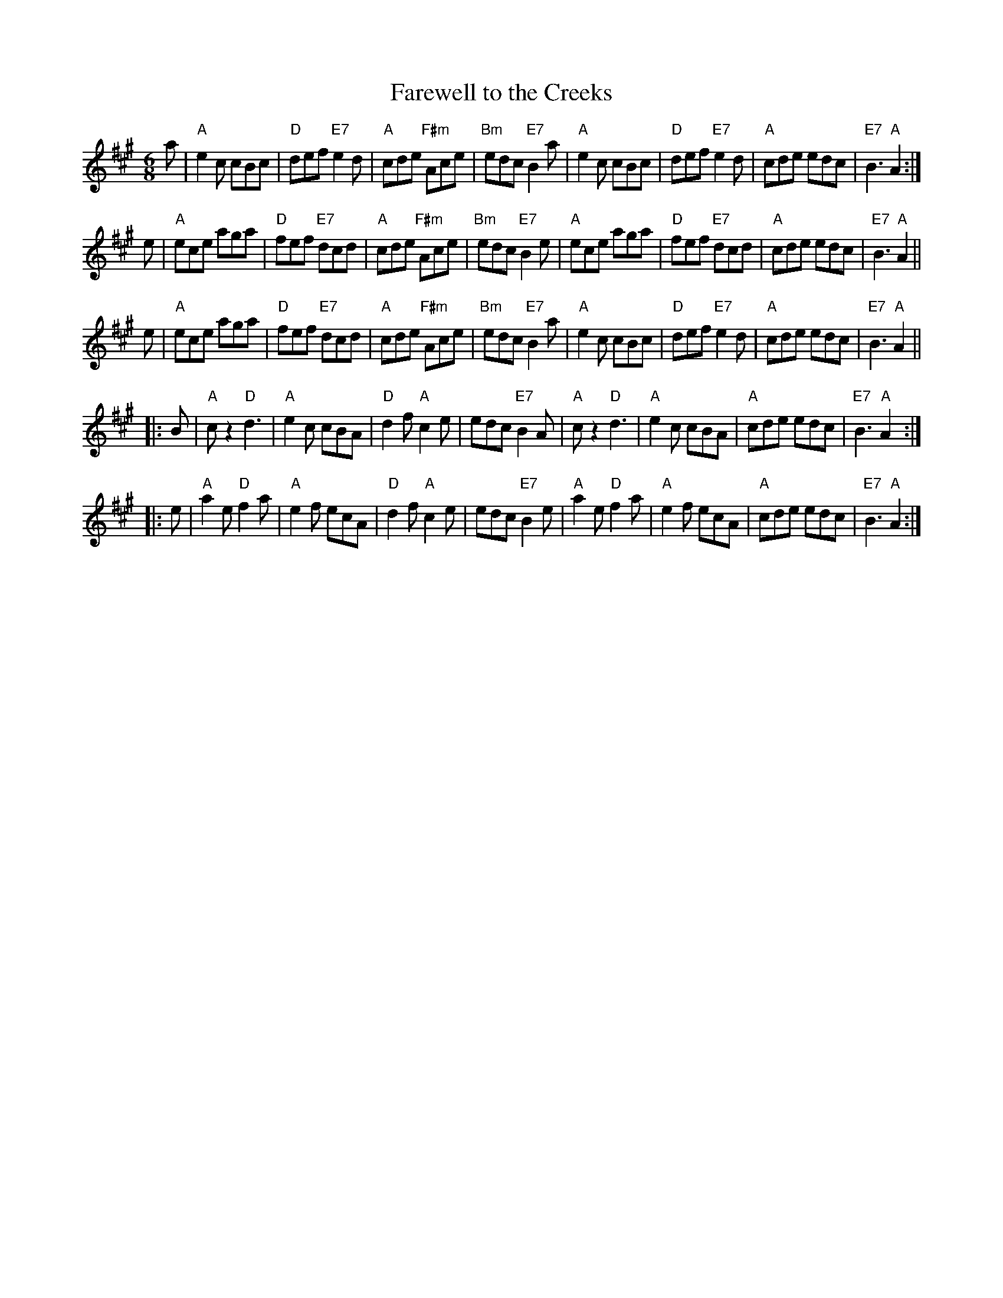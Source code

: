 X: 1
T: Farewell to the Creeks
R: jig-time pipe march
Z: John Chambers <jc:trillian.mit.edu>
N: Scots Guards p.95 #188
N: The WWI ballad "Banks of Sicily" is based on this pipe march.
M: 6/8
L: 1/8
K: A
   a | "A"e2c cBc | "D"def "E7"e2d | "A"cde "F#m"Ace | "Bm"edc "E7"B2a \
     | "A"e2c cBc | "D"def "E7"e2d | "A"cde      edc | "E7"B3   "A"A2 :|
y2 e | "A"ece aga | "D"fef "E7"dcd | "A"cde "F#m"Ace | "Bm"edc "E7"B2e \
     | "A"ece aga | "D"fef "E7"dcd | "A"cde      edc | "E7"B3   "A"A2 ||
y2 e | "A"ece aga | "D"fef "E7"dcd | "A"cde "F#m"Ace | "Bm"edc "E7"B2a \
     | "A"e2c cBc | "D"def "E7"e2d | "A"cde      edc | "E7"B3   "A"A2 ||
|: B | "A"cz2 "D"d3  | "A"e2c  cBA | "D"d2f   "A"c2e |     edc "E7"B2A \
     | "A"cz2 "D"d3  | "A"e2c  cBA | "A"cde      edc | "E7"B3   "A"A2 :|
|: e | "A"a2e "D"f2a | "A"e2f  ecA | "D"d2f   "A"c2e |     edc "E7"B2e \
     | "A"a2e "D"f2a | "A"e2f  ecA | "A"cde      edc | "E7"B3   "A"A2 :|

